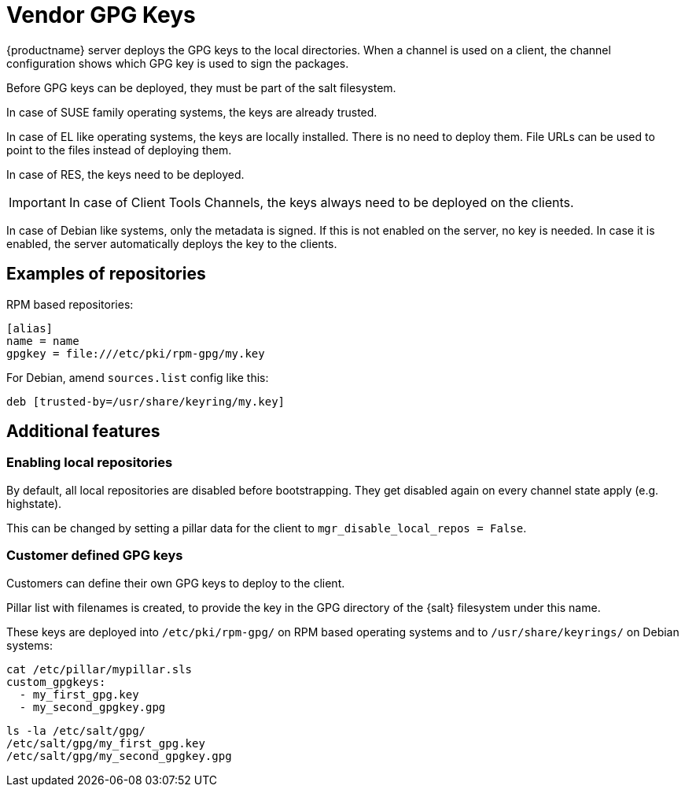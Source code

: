 [[vendor-client-gpg]]
= Vendor GPG Keys

{productname} server deploys the GPG keys to the local directories.
When a channel is used on a client, the channel configuration shows which GPG key is used to sign the packages.

Before GPG keys can be deployed, they must be part of the salt filesystem. 

ifeval::[{suma-content} == true]
The keys are added via the [literal]`susemanager-build-keys-web` package.
endif::[]

ifeval::[{uyuni-content} == true]
The keys are added via the [literal]`uyuni-build-keys-web` package. 
endif::[]

In case of SUSE family operating systems, the keys are already trusted.

In case of EL like operating systems, the keys are locally installed. 
There is no need to  deploy them. 
File URLs can be used to point to the files instead of deploying them.

In case of RES, the keys need to be deployed.

[IMPORTANT]
====
In case of Client Tools Channels, the keys always need to be deployed on the clients.
====

In case of Debian like systems, only the metadata is signed. 
If this is not enabled on the server, no key is needed. 
In case it is enabled, the server automatically deploys the key to the clients.


== Examples of repositories

RPM based repositories:
----
[alias]
name = name
gpgkey = file:///etc/pki/rpm-gpg/my.key
----

For Debian, amend [literal]`sources.list` config like this:
----
deb [trusted-by=/usr/share/keyring/my.key]
----


== Additional features

=== Enabling local repositories

By default, all local repositories are disabled before bootstrapping. 
They get disabled again on every channel state apply (e.g. highstate). 

This can be changed by setting a pillar data for the client to [literal]`mgr_disable_local_repos = False`.

=== Customer defined GPG keys

Customers can define their own GPG keys to deploy to the client. 

Pillar list with filenames is created, to provide the key in the GPG directory of the {salt} filesystem under this name.

These keys are deployed into [path]`/etc/pki/rpm-gpg/` on RPM based operating systems and to [path]`/usr/share/keyrings/` on Debian systems:


----
cat /etc/pillar/mypillar.sls
custom_gpgkeys:
  - my_first_gpg.key
  - my_second_gpgkey.gpg
----
//
----
ls -la /etc/salt/gpg/
/etc/salt/gpg/my_first_gpg.key
/etc/salt/gpg/my_second_gpgkey.gpg
----

// [NOTE]
// ====
// We need to adapt [literal]`spacewalk-common-channels.ini` and [literal]`sumatoolbox` to set [literal]`gpgkeyurl` for created channels correctly to the local key.
// ====
